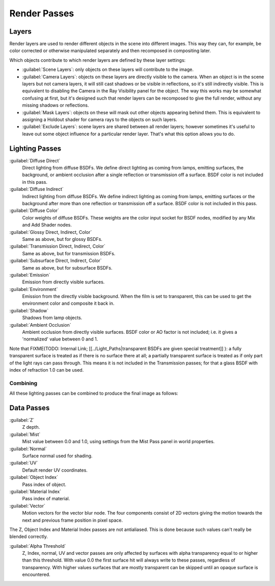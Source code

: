 
Render Passes
=============

Layers
------

Render layers are used to render different objects in the scene into different images.
This way they can, for example, be color corrected or otherwise manipulated separately and
then recomposed in compositing later.

Which objects contribute to which render layers are defined by these layer settings:


- :guilabel:`Scene Layers`\ : only objects on these layers will contribute to the image.
- :guilabel:`Camera Layers`\ : objects on these layers are directly visible to the camera. When an object is in the scene layers but not camera layers, it will still cast shadows or be visible in reflections, so it's still indirectly visible. This is equivalent to disabling the Camera in the Ray Visibility panel for the object. The way this works may be somewhat confusing at first, but it's designed such that render layers can be recomposed to give the full render, without any missing shadows or reflections.
- :guilabel:`Mask Layers`\ : objects on these will mask out other objects appearing behind them. This is equivalent to assigning a Holdout shader for camera rays to the objects on such layers.
- :guilabel:`Exclude Layers`\ : scene layers are shared between all render layers; however sometimes it's useful to leave out some object influence for a particular render layer. That's what this option allows you to do.


Lighting Passes
---------------

:guilabel:`Diffuse Direct`
   Direct lighting from diffuse BSDFs. We define direct lighting as coming from lamps, emitting surfaces, the background, or ambient occlusion after a single reflection or transmission off a surface. BSDF color is not included in this pass.
:guilabel:`Diffuse Indirect`
   Indirect lighting from diffuse BSDFs. We define indirect lighting as coming from lamps, emitting surfaces or the background after more than one reflection or transmission off a surface. BSDF color is not included in this pass.
:guilabel:`Diffuse Color`
   Color weights of diffuse BSDFs. These weights are the color input socket for BSDF nodes, modified by any Mix and Add Shader nodes.

:guilabel:`Glossy Direct, Indirect, Color`
   Same as above, but for glossy BSDFs.
:guilabel:`Transmission Direct, Indirect, Color`
   Same as above, but for transmission BSDFs.
:guilabel:`Subsurface Direct, Indirect, Color`
   Same as above, but for subsurface BSDFs.

:guilabel:`Emission`
   Emission from directly visible surfaces.
:guilabel:`Environment`
   Emission from the directly visible background. When the film is set to transparent, this can be used to get the environment color and composite it back in.

:guilabel:`Shadow`
   Shadows from lamp objects.
:guilabel:`Ambient Occlusion`
   Ambient occlusion from directly visible surfaces. BSDF color or AO factor is not included; i.e. it gives a 'normalized' value between 0 and 1.

Note that
FIXME(TODO: Internal Link;
[[../Light_Paths|transparent BSDFs are given special treatment]]
): a fully transparent surface is treated as if there is no surface there at all; a partially transparent surface is treated as if only part of the light rays can pass through. This means it is not included in the Transmission passes; for that a glass BSDF with index of refraction 1.0 can be used.


Combining
_________

All these lighting passes can be combined to produce the final image as follows:


.. figure:: /images/Cycles_passes_combine.jpg


Data Passes
-----------

:guilabel:`Z`
   Z depth.
:guilabel:`Mist`
   Mist value between 0.0 and 1.0, using settings from the Mist Pass panel in world properties.
:guilabel:`Normal`
   Surface normal used for shading.
:guilabel:`UV`
   Default render UV coordinates.
:guilabel:`Object Index`
   Pass index of object.
:guilabel:`Material Index`
   Pass index of material.
:guilabel:`Vector`
   Motion vectors for the vector blur node. The four components consist of 2D vectors giving the motion towards the next and previous frame position in pixel space.

The Z, Object Index and Material Index passes are not antialiased.
This is done because such values can't really be blended correctly.

:guilabel:`Alpha Threshold`
   Z, Index, normal, UV and vector passes are only affected by surfaces with alpha transparency equal to or higher than this threshold. With value 0.0 the first surface hit will always write to these passes, regardless of transparency. With higher values surfaces that are mostly transparent can be skipped until an opaque surface is encountered.